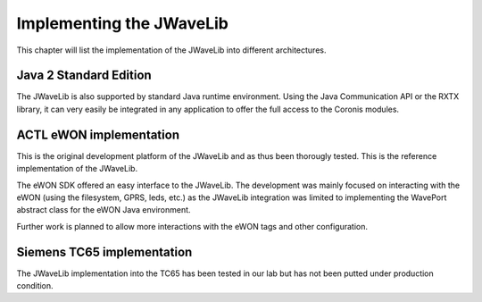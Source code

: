 Implementing the JWaveLib
*************************

This chapter will list the implementation of the JWaveLib into different
architectures.

Java 2 Standard Edition
=======================

The JWaveLib is also supported by standard Java runtime environment. Using the
Java Communication API or the RXTX library, it can very easily be integrated in
any application to offer the full access to the Coronis modules. 

ACTL eWON implementation
========================

This is the original development platform of the JWaveLib and as thus been
thorougly tested. This is the reference implementation of the JWaveLib.

The eWON SDK offered an easy interface to the JWaveLib. The development was mainly focused on interacting with the eWON (using the filesystem, GPRS, leds, etc.) as the JWaveLib integration was limited to implementing the WavePort abstract class for the eWON Java environment.

Further work is planned to allow more interactions with the eWON tags and other configuration.


Siemens TC65 implementation
============================

The JWaveLib implementation into the TC65 has been tested in our lab but has
not been putted under production condition. 
